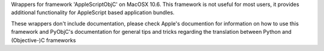 Wrappers for framework 'AppleScriptObjC' on MacOSX 10.6. This framework is
not useful for most users, it provides additional functionality for AppleScript
based application bundles.

These wrappers don't include documentation, please check Apple's documention
for information on how to use this framework and PyObjC's documentation
for general tips and tricks regarding the translation between Python
and (Objective-)C frameworks


